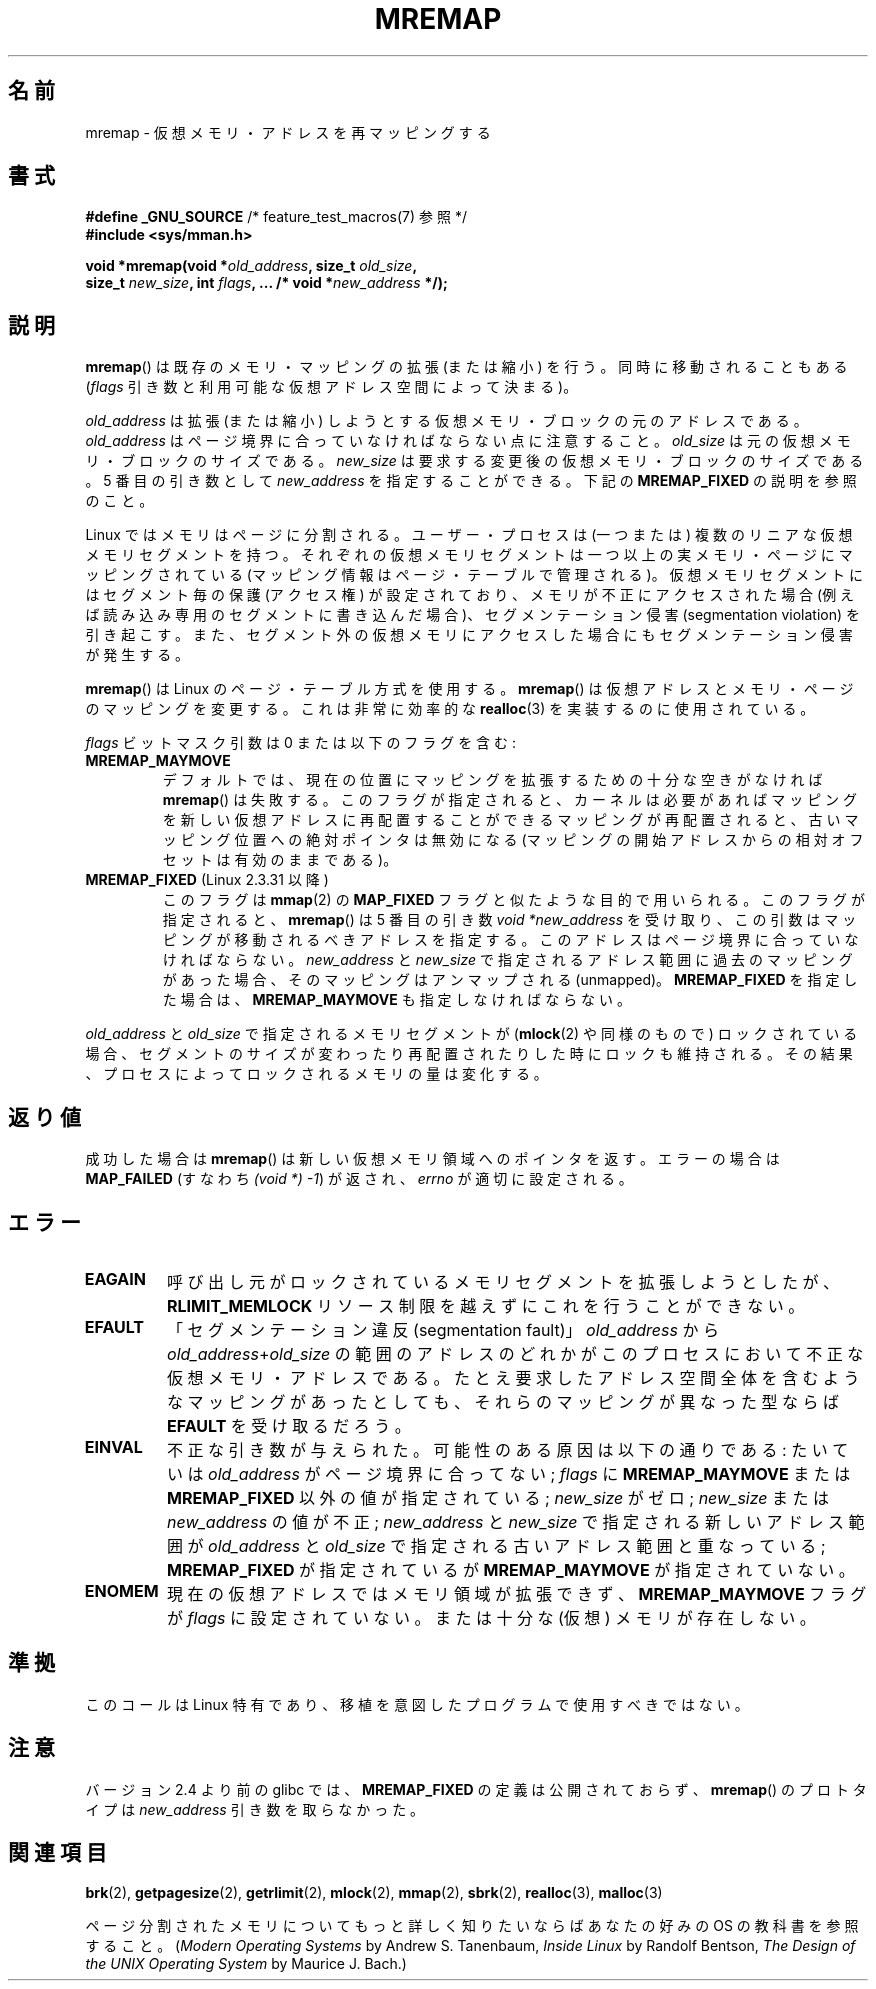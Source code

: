 .\" Hey Emacs! This file is -*- nroff -*- source.
.\"
.\" Copyright (c) 1996 Tom Bjorkholm <tomb@mydata.se>
.\"
.\" This is free documentation; you can redistribute it and/or
.\" modify it under the terms of the GNU General Public License as
.\" published by the Free Software Foundation; either version 2 of
.\" the License, or (at your option) any later version.
.\"
.\" The GNU General Public License's references to "object code"
.\" and "executables" are to be interpreted as the output of any
.\" document formatting or typesetting system, including
.\" intermediate and printed output.
.\"
.\" This manual is distributed in the hope that it will be useful,
.\" but WITHOUT ANY WARRANTY; without even the implied warranty of
.\" MERCHANTABILITY or FITNESS FOR A PARTICULAR PURPOSE.  See the
.\" GNU General Public License for more details.
.\"
.\" You should have received a copy of the GNU General Public
.\" License along with this manual; if not, write to the Free
.\" Software Foundation, Inc., 59 Temple Place, Suite 330, Boston, MA 02111,
.\" USA.
.\"
.\" 1996-04-11 Tom Bjorkholm <tomb@mydata.se>
.\"            First version written (1.3.86)
.\" 1996-04-12 Tom Bjorkholm <tomb@mydata.se>
.\"            Update for Linux 1.3.87 and later
.\" 2005-10-11 mtk: Added NOTES for MREMAP_FIXED; revised EINVAL text.
.\"
.\"*******************************************************************
.\"
.\" This file was generated with po4a. Translate the source file.
.\"
.\"*******************************************************************
.TH MREMAP 2 2010\-06\-10 Linux "Linux Programmer's Manual"
.SH 名前
mremap \- 仮想メモリ・アドレスを再マッピングする
.SH 書式
.nf
\fB#define _GNU_SOURCE\fP         /* feature_test_macros(7) 参照 */
.br
\fB#include <sys/mman.h>\fP
.sp
\fBvoid *mremap(void *\fP\fIold_address\fP\fB, size_t \fP\fIold_size\fP\fB,\fP
\fB             size_t \fP\fInew_size\fP\fB, int \fP\fIflags\fP\fB, ... /* void *\fP\fInew_address\fP\fB */);\fP
.fi
.SH 説明
\fBmremap\fP()  は既存のメモリ・マッピングの拡張 (または縮小) を行う。 同時に移動されることもある (\fIflags\fP
引き数と利用可能な仮想アドレス空間によって決まる)。

\fIold_address\fP は拡張 (または縮小) しようとする仮想メモリ・ブロック の元のアドレスである。\fIold_address\fP
はページ境界に合っていなければ ならない点に注意すること。\fIold_size\fP は元の仮想メモリ・ブロックの サイズである。 \fInew_size\fP
は要求する変更後の仮想メモリ・ブロックのサイズである。 5 番目の引き数として \fInew_address\fP を指定することができる。下記の
\fBMREMAP_FIXED\fP の説明を参照のこと。

Linux ではメモリはページに分割される。ユーザー・プロセスは (一つまたは)  複数のリニアな仮想メモリセグメントを持つ。
それぞれの仮想メモリセグメントは一つ以上の実メモリ・ページ にマッピングされている (マッピング情報はページ・テーブルで管理される)。
仮想メモリセグメントにはセグメント毎の保護 (アクセス権) が設定されており、 メモリが不正にアクセスされた場合 (例えば読み込み専用のセグメントに
書き込んだ場合)、セグメンテーション侵害 (segmentation violation) を
引き起こす。また、セグメント外の仮想メモリにアクセスした場合にも セグメンテーション侵害が発生する。

\fBmremap\fP()  は Linux のページ・テーブル方式を使用する。 \fBmremap\fP()
は仮想アドレスとメモリ・ページのマッピングを変更する。これは非常に効率的な \fBrealloc\fP(3)  を実装するのに使用されている。

\fIflags\fP ビットマスク引数は 0 または以下のフラグを含む:
.TP 
\fBMREMAP_MAYMOVE\fP
デフォルトでは、現在の位置にマッピングを拡張するための 十分な空きがなければ \fBmremap\fP()  は失敗する。
このフラグが指定されると、カーネルは必要があればマッピングを 新しい仮想アドレスに再配置することができる
マッピングが再配置されると、古いマッピング位置への絶対ポインタは 無効になる (マッピングの開始アドレスからの相対オフセットは有効のままである)。
.TP 
\fBMREMAP_FIXED\fP (Linux 2.3.31 以降)
このフラグは \fBmmap\fP(2)  の \fBMAP_FIXED\fP フラグと似たような目的で用いられる。 このフラグが指定されると、
\fBmremap\fP()  は 5 番目の引き数 \fIvoid *new_address\fP
を受け取り、この引数はマッピングが移動されるべきアドレスを指定する。 このアドレスはページ境界に合っていなければならない。 \fInew_address\fP
と \fInew_size\fP で指定されるアドレス範囲に過去のマッピングがあった場合、 そのマッピングはアンマップされる (unmapped)。
\fBMREMAP_FIXED\fP を指定した場合は、 \fBMREMAP_MAYMOVE\fP も指定しなければならない。
.PP
\fIold_address\fP と \fIold_size\fP で指定されるメモリセグメントが (\fBmlock\fP(2)  や同様のもので)
ロックされている場合、セグメントのサイズが変わったり 再配置されたりした時にロックも維持される。
その結果、プロセスによってロックされるメモリの量は変化する。
.SH 返り値
成功した場合は \fBmremap\fP()  は新しい仮想メモリ領域へのポインタを返す。 エラーの場合は \fBMAP_FAILED\fP (すなわち
\fI(void\ *)\ \-1\fP) が返され、 \fIerrno\fP が適切に設定される。
.SH エラー
.TP 
\fBEAGAIN\fP
呼び出し元がロックされているメモリセグメントを拡張しようとしたが、 \fBRLIMIT_MEMLOCK\fP リソース制限を越えずにこれを行うことができない。
.TP 
\fBEFAULT\fP
「セグメンテーション違反(segmentation fault)」 \fIold_address\fP から
\fIold_address\fP+\fIold_size\fP の 範囲のアドレスのどれかがこのプロセスにおいて不正な仮想メモリ・アドレスである。
たとえ要求したアドレス空間全体を含むようなマッピングがあったとしても、 それらのマッピングが異なった型ならば \fBEFAULT\fP を受け取るだろう。
.TP 
\fBEINVAL\fP
不正な引き数が与えられた。 可能性のある原因は以下の通りである: たいていは \fIold_address\fP がページ境界に 合ってない;
\fIflags\fP に \fBMREMAP_MAYMOVE\fP または \fBMREMAP_FIXED\fP 以外の値が指定されている; \fInew_size\fP
がゼロ; \fInew_size\fP または \fInew_address\fP の値が不正; \fInew_address\fP と \fInew_size\fP
で指定される新しいアドレス範囲が \fIold_address\fP と \fIold_size\fP で指定される古いアドレス範囲と重なっている;
\fBMREMAP_FIXED\fP が指定されているが \fBMREMAP_MAYMOVE\fP が指定されていない。
.TP 
\fBENOMEM\fP
現在の仮想アドレスではメモリ領域が拡張できず、 \fBMREMAP_MAYMOVE\fP フラグが \fIflags\fP に設定されていない。 または十分な
(仮想) メモリが存在しない。
.SH 準拠
.\" 4.2BSD had a (never actually implemented)
.\" .BR mremap (2)
.\" call with completely different semantics.
このコールは Linux 特有であり、移植を意図したプログラムで 使用すべきではない。
.SH 注意
バージョン 2.4 より前の glibc では、 \fBMREMAP_FIXED\fP の定義は公開されておらず、 \fBmremap\fP()  のプロトタイプは
\fInew_address\fP 引き数を取らなかった。
.SH 関連項目
\fBbrk\fP(2), \fBgetpagesize\fP(2), \fBgetrlimit\fP(2), \fBmlock\fP(2), \fBmmap\fP(2),
\fBsbrk\fP(2), \fBrealloc\fP(3), \fBmalloc\fP(3)
.P
ページ分割されたメモリについてもっと詳しく知りたいならば あなたの好みの OS の
教科書を参照すること。 (\fIModern Operating Systems\fP by Andrew S. Tanenbaum,
\fIInside Linux\fP by Randolf Bentson, \fIThe Design of the UNIX Operating
System\fP by Maurice J. Bach.)
